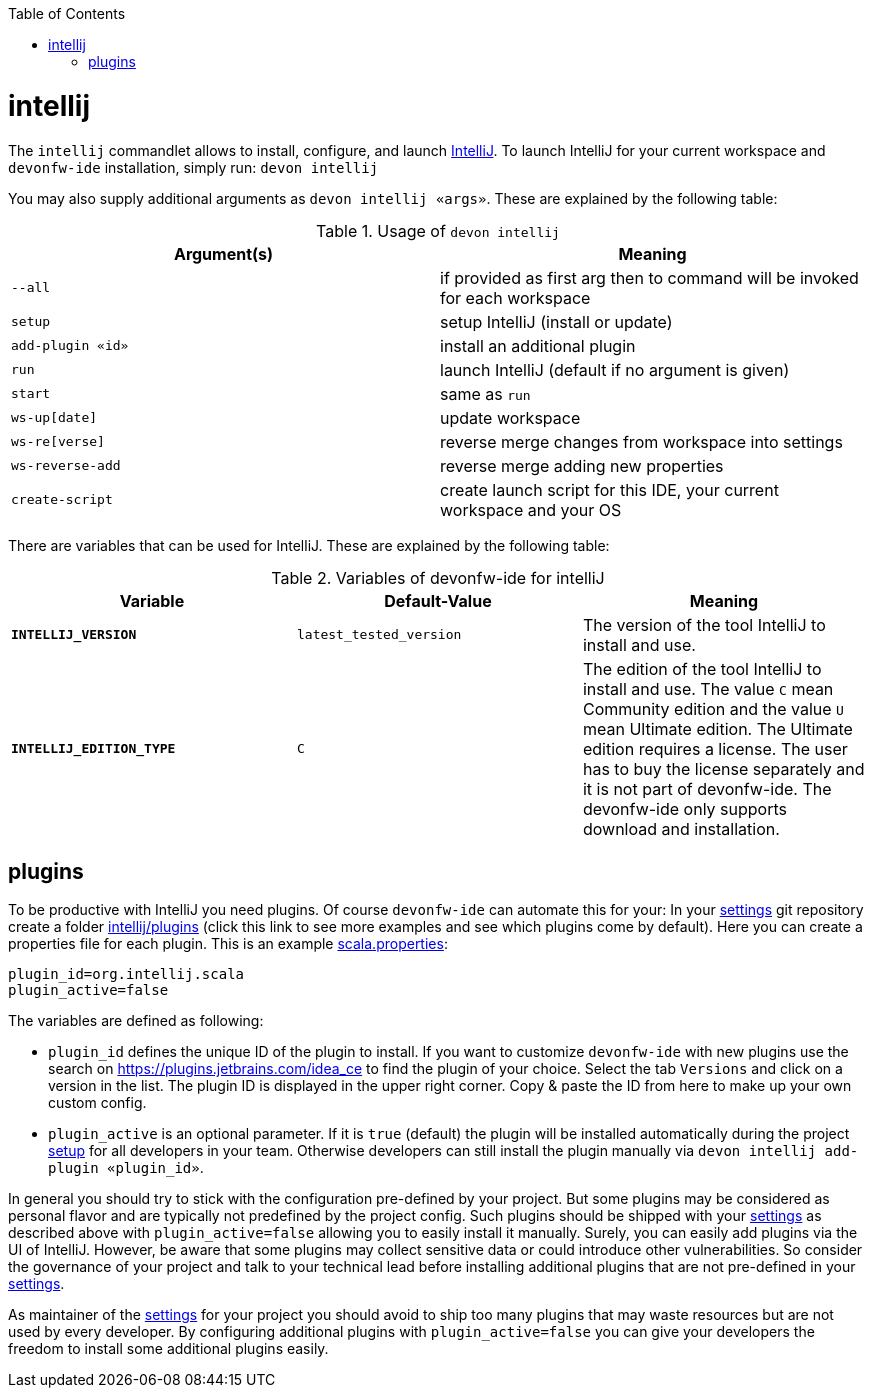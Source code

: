 :toc:
toc::[]

= intellij

The `intellij` commandlet allows to install, configure, and launch https://www.jetbrains.com/idea/[IntelliJ].
To launch IntelliJ for your current workspace and `devonfw-ide` installation, simply run:
`devon intellij`

You may also supply additional arguments as `devon intellij «args»`. These are explained by the following table:

.Usage of `devon intellij`
[options="header"]
|=======================
|*Argument(s)*   |*Meaning*
|`--all`         |if provided as first arg then to command will be invoked for each workspace
|`setup`         |setup IntelliJ (install or update)
|`add-plugin «id»`|install an additional plugin
|`run`           |launch IntelliJ (default if no argument is given)
|`start`         |same as `run`
|`ws-up[date]`   |update workspace
|`ws-re[verse]`  |reverse merge changes from workspace into settings
|`ws-reverse-add`|reverse merge adding new properties
|`create-script` |create launch script for this IDE, your current workspace and your OS
|=======================

There are variables that can be used for IntelliJ. These are explained by the following table:

.Variables of devonfw-ide for intelliJ
[options="header"]
|=======================
|*Variable*|*Default-Value*|*Meaning*
|*`INTELLIJ_VERSION`*|`latest_tested_version`|The version of the tool IntelliJ to install and use.
|*`INTELLIJ_EDITION_TYPE`*|`C`|The edition of the tool IntelliJ to install and use. The value `C` mean Community edition and the value `U` mean Ultimate edition. The Ultimate edition requires a license. The user has to buy the license separately and it is not part of devonfw-ide. The devonfw-ide only supports download and installation.
|=======================

== plugins

To be productive with IntelliJ you need plugins. Of course `devonfw-ide` can automate this for your:
In your link:settings.asciidoc[settings] git repository create a folder https://github.com/devonfw/ide-settings/tree/master/intellij/plugins[intellij/plugins] (click this link to see more examples and see which plugins come by default).
Here you can create a properties file for each plugin. This is an example https://github.com/devonfw/ide-settings/blob/master/intellij/plugins/scala.properties[scala.properties]:
```
plugin_id=org.intellij.scala
plugin_active=false
```

The variables are defined as following:

* `plugin_id` defines the unique ID of the plugin to install. If you want to customize `devonfw-ide` with new plugins use the search on https://plugins.jetbrains.com/idea_ce[https://plugins.jetbrains.com/idea_ce] to find the plugin of your choice. Select the tab `Versions` and click on a version in the list. The plugin ID is displayed in the upper right corner. Copy & paste the ID from here to make up your own custom config.
* `plugin_active` is an optional parameter. If it is `true` (default) the plugin will be installed automatically during the project link:setup.asciidoc[setup] for all developers in your team. Otherwise developers can still install the plugin manually via `devon intellij add-plugin «plugin_id»`.

In general you should try to stick with the configuration pre-defined by your project. But some plugins may be considered as personal flavor and are typically not predefined by the project config. Such plugins should be shipped with your link:settings.asciidoc[settings] as described above with `plugin_active=false` allowing you to easily install it manually. Surely, you can easily add plugins via the UI of IntelliJ. However, be aware that some plugins may collect sensitive data or could introduce other vulnerabilities. So consider the governance of your project and talk to your technical lead before installing additional plugins that are not pre-defined in your link:settings.asciidoc[settings].

As maintainer of the link:settings.asciidoc[settings] for your project you should avoid to ship too many plugins that may waste resources but are not used by every developer. By configuring additional plugins with `plugin_active=false` you can give your developers the freedom to install some additional plugins easily.
